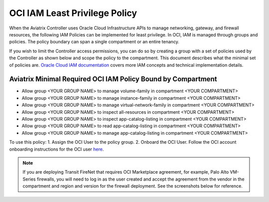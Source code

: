 

==================================
OCI IAM Least Privilege Policy
==================================

When the Aviatrix Controller uses Oracle Cloud Infrastructure APIs to manage networking, gateway, and firewall resources, the following IAM Policies can be implemented for least privilege.
In OCI, IAM is managed through groups and policies. The policy boundary can span a single compartment or an entire tenancy.

If you wish to limit the Controller access permissions, you can do so by creating a group with a set of policies used 
by the Controller as shown below and scope the policy to the compartment. This document describes what the minimal set of policies are.  `Oracle Cloud IAM documentation <https://docs.oracle.com/en-us/iaas/data-safe/doc/iam-policies.html>`_
covers more IAM concepts and technical implementation details.

Aviatrix Minimal Required OCI IAM Policy Bound by Compartment
--------------------------------------------------------------------------------------------

* Allow group <YOUR GROUP NAME> to manage volume-family in compartment <YOUR COMPARTMENT>
* Allow group <YOUR GROUP NAME> to manage instance-family in compartment <YOUR COMPARTMENT>
* Allow group <YOUR GROUP NAME> to manage virtual-network-family in compartment <YOUR COMPARTMENT>
* Allow group <YOUR GROUP NAME> to inspect all-resources in compartment <YOUR COMPARTMENT>
* Allow group <YOUR GROUP NAME> to inspect app-catalog-listing in compartment <YOUR COMPARTMENT>
* Allow group <YOUR GROUP NAME> to read app-catalog-listing in compartment <YOUR COMPARTMENT>
* Allow group <YOUR GROUP NAME> to manage app-catalog-listing in compartment <YOUR COMPARTMENT>
 
To use this policy: 
1. Assign the OCI User to the policy group.
2. Onboard the OCI User. Follow the OCI account onboarding instructions for the OCI user `here <https://docs.aviatrix.com/HowTos/oracle-aviatrix-cloud-controller-onboard.html>`_.

.. note::

  If you are deploying Transit FireNet that requires OCI Marketplace agreement, for example, Palo Alto 
  VM-Series firewalls, you will need to log in as the user created and accept the agreement from the vendor
  in the compartment and region and version for the firewall deployment. See the screenshots below for reference.

|pan_fw_subscribe|

|pan_fw_accepted_agreement|

.. |pan_fw_subscribe| image:: oci_iam_policy_media/pan_fw_subscribe.png
   :scale: 30%

.. |pan_fw_accepted_agreement| image:: oci_iam_policy_media/pan_fw_accepted_agreement.png
   :scale: 30%

.. disqus::
